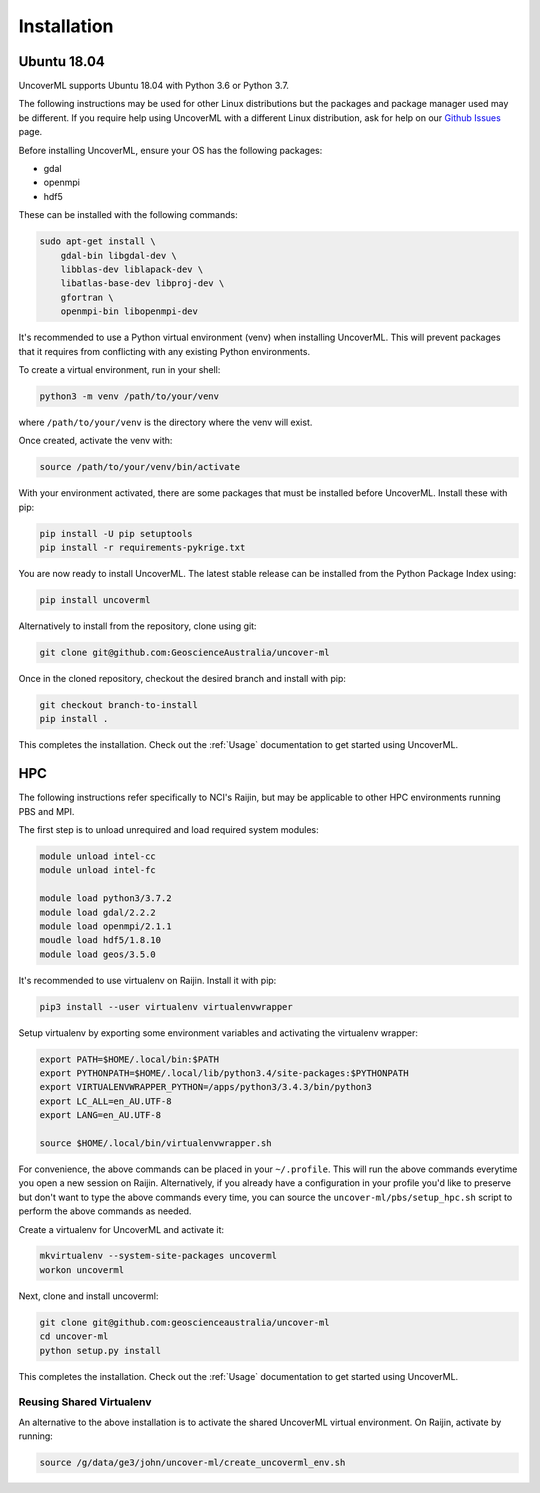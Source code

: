 Installation
============

Ubuntu 18.04
------------

UncoverML supports Ubuntu 18.04 with Python 3.6 or Python 3.7. 

The following instructions may be used for other Linux distributions but the packages and package
manager used may be different. If you require help using UncoverML with a different Linux 
distribution, ask for help on our 
`Github Issues <https://github.com/GeoscienceAustralia/uncover-ml/issues>`_ page.

Before installing UncoverML, ensure your OS has the following packages:

- gdal
- openmpi
- hdf5

These can be installed with the following commands:

.. code:: bash

    sudo apt-get install \
        gdal-bin libgdal-dev \
        libblas-dev liblapack-dev \
        libatlas-base-dev libproj-dev \
        gfortran \
        openmpi-bin libopenmpi-dev

It's recommended to use a Python virtual environment (venv) when installing UncoverML. This will
prevent packages that it requires from conflicting with any existing Python environments.

To create a virtual environment, run in your shell:

.. code:: bash

    python3 -m venv /path/to/your/venv

where ``/path/to/your/venv`` is the directory where the venv will exist.

Once created, activate the venv with:

.. code:: bash

    source /path/to/your/venv/bin/activate

With your environment activated, there are some packages that must be installed before UncoverML.
Install these with pip:

.. code:: bash

    pip install -U pip setuptools
    pip install -r requirements-pykrige.txt

You are now ready to install UncoverML. The latest stable release can be installed from the 
Python Package Index using:

.. code:: bash
    
    pip install uncoverml

Alternatively to install from the repository, clone using git:

.. code:: bash

    git clone git@github.com:GeoscienceAustralia/uncover-ml

Once in the cloned repository, checkout the desired branch and install with pip:

.. code:: bash
    
    git checkout branch-to-install
    pip install .

.. todo::
    
    Need to include a simple workflow for testing the installation here.

This completes the installation. Check out the :ref:`Usage` documentation to get started using
UncoverML.

HPC
---

The following instructions refer specifically to NCI's Raijin, but may be applicable to other
HPC environments running PBS and MPI.

The first step is to unload unrequired and load required system modules:

.. code:: bash

    module unload intel-cc
    module unload intel-fc

    module load python3/3.7.2
    module load gdal/2.2.2
    module load openmpi/2.1.1
    moudle load hdf5/1.8.10
    module load geos/3.5.0

It's recommended to use virtualenv on Raijin. Install it with pip:

.. code:: bash

    pip3 install --user virtualenv virtualenvwrapper

Setup virtualenv by exporting some environment variables and activating the virtualenv wrapper:

.. code:: bash

    export PATH=$HOME/.local/bin:$PATH
    export PYTHONPATH=$HOME/.local/lib/python3.4/site-packages:$PYTHONPATH
    export VIRTUALENVWRAPPER_PYTHON=/apps/python3/3.4.3/bin/python3                 
    export LC_ALL=en_AU.UTF-8
    export LANG=en_AU.UTF-8

    source $HOME/.local/bin/virtualenvwrapper.sh 

For convenience, the above commands can be placed in your ``~/.profile``. This will run the above
commands everytime you open a new session on Raijin. Alternatively, if you already have a 
configuration in your profile you'd like to preserve but don't want to type the above commands
every time, you can source the ``uncover-ml/pbs/setup_hpc.sh`` script to perform the above 
commands as needed.

Create a virtualenv for UncoverML and activate it:

.. code:: bash

    mkvirtualenv --system-site-packages uncoverml
    workon uncoverml

Next, clone and install uncoverml:

.. code:: bash

    git clone git@github.com:geoscienceaustralia/uncover-ml
    cd uncover-ml
    python setup.py install

.. todo::
    
    Need to include a simple workflow for testing the installation here (can be run on login node).
    Tests don't count because they require dev requirements and shouldn't need to be installed
    for an average user.

This completes the installation. Check out the :ref:`Usage` documentation to get started using
UncoverML.

Reusing Shared Virtualenv
+++++++++++++++++++++++++

An alternative to the above installation is to activate the shared UncoverML virtual environment. 
On Raijin, activate by running:

.. code:: bash

    source /g/data/ge3/john/uncover-ml/create_uncoverml_env.sh

